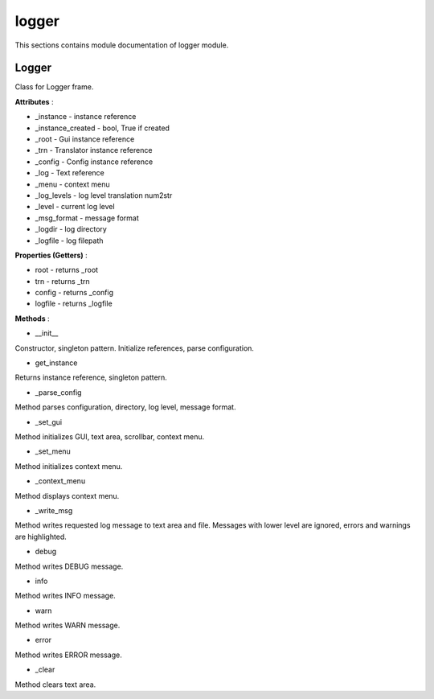 .. _module_ext_client_core_logger:

logger
======

This sections contains module documentation of logger module.

Logger
^^^^^^

Class for Logger frame.

**Attributes** :

* _instance - instance reference
* _instance_created - bool, True if created
* _root - Gui instance reference
* _trn - Translator instance reference
* _config - Config instance reference
* _log - Text reference
* _menu - context menu
* _log_levels - log level translation num2str
* _level - current log level
* _msg_format - message format
* _logdir - log directory
* _logfile - log filepath

**Properties (Getters)** :

* root - returns _root
* trn - returns _trn
* config - returns _config
* logfile - returns _logfile

**Methods** :

* __init__

Constructor, singleton pattern. Initialize references, parse configuration.

* get_instance

Returns instance reference, singleton pattern.

* _parse_config

Method parses configuration, directory, log level, message format.

* _set_gui

Method initializes GUI, text area, scrollbar, context menu.

* _set_menu

Method initializes context menu.

* _context_menu

Method displays context menu.

* _write_msg

Method writes requested log message  to text area and file.
Messages with lower level are ignored, errors and warnings are highlighted.

* debug

Method writes DEBUG message.

* info

Method writes INFO message.

* warn

Method writes WARN message.

* error

Method writes ERROR message.

* _clear

Method clears text area.